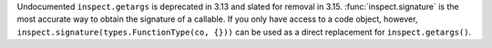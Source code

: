 Undocumented ``inspect.getargs`` is deprecated in 3.13
and slated for removal in 3.15.
:func:`inspect.signature` is the most accurate way to obtain the signature
of a callable. If you only have access to a code object, however,
``inspect.signature(types.FunctionType(co, {}))`` can be used as a
direct replacement for ``inspect.getargs()``.
